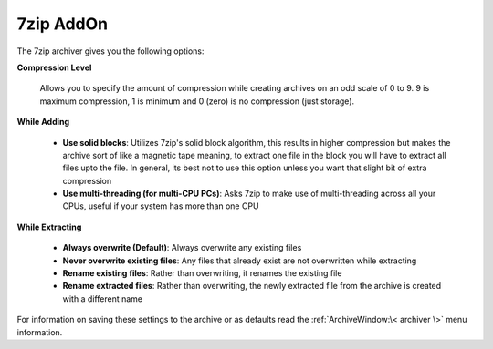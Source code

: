 
==========
7zip AddOn
==========


The 7zip archiver gives you the following options:

**Compression Level**

   Allows you to specify the amount of compression while creating
   archives on an odd scale of 0 to 9. 9 is maximum compression, 1 is
   minimum and 0 (zero) is no compression (just storage).

**While Adding**

   -  **Use solid blocks**: Utilizes 7zip's solid block algorithm, this
      results in higher compression but makes the archive sort of like a
      magnetic tape meaning, to extract one file in the block you will have
      to extract all files upto the file. In general, its best not to use
      this option unless you want that slight bit of extra compression
   -  **Use multi-threading (for multi-CPU PCs)**: Asks 7zip to make use of
      multi-threading across all your CPUs, useful if your system has more
      than one CPU

**While Extracting**

   -  **Always overwrite (Default)**: Always overwrite any existing files
   -  **Never overwrite existing files**: Any files that already exist are
      not overwritten while extracting
   -  **Rename existing files**: Rather than overwriting, it renames the
      existing file
   -  **Rename extracted files**: Rather than overwriting, the newly
      extracted file from the archive is created with a different name

For information on saving these settings to the archive or as defaults
read the :ref:`ArchiveWindow:\< archiver \>` menu information.
